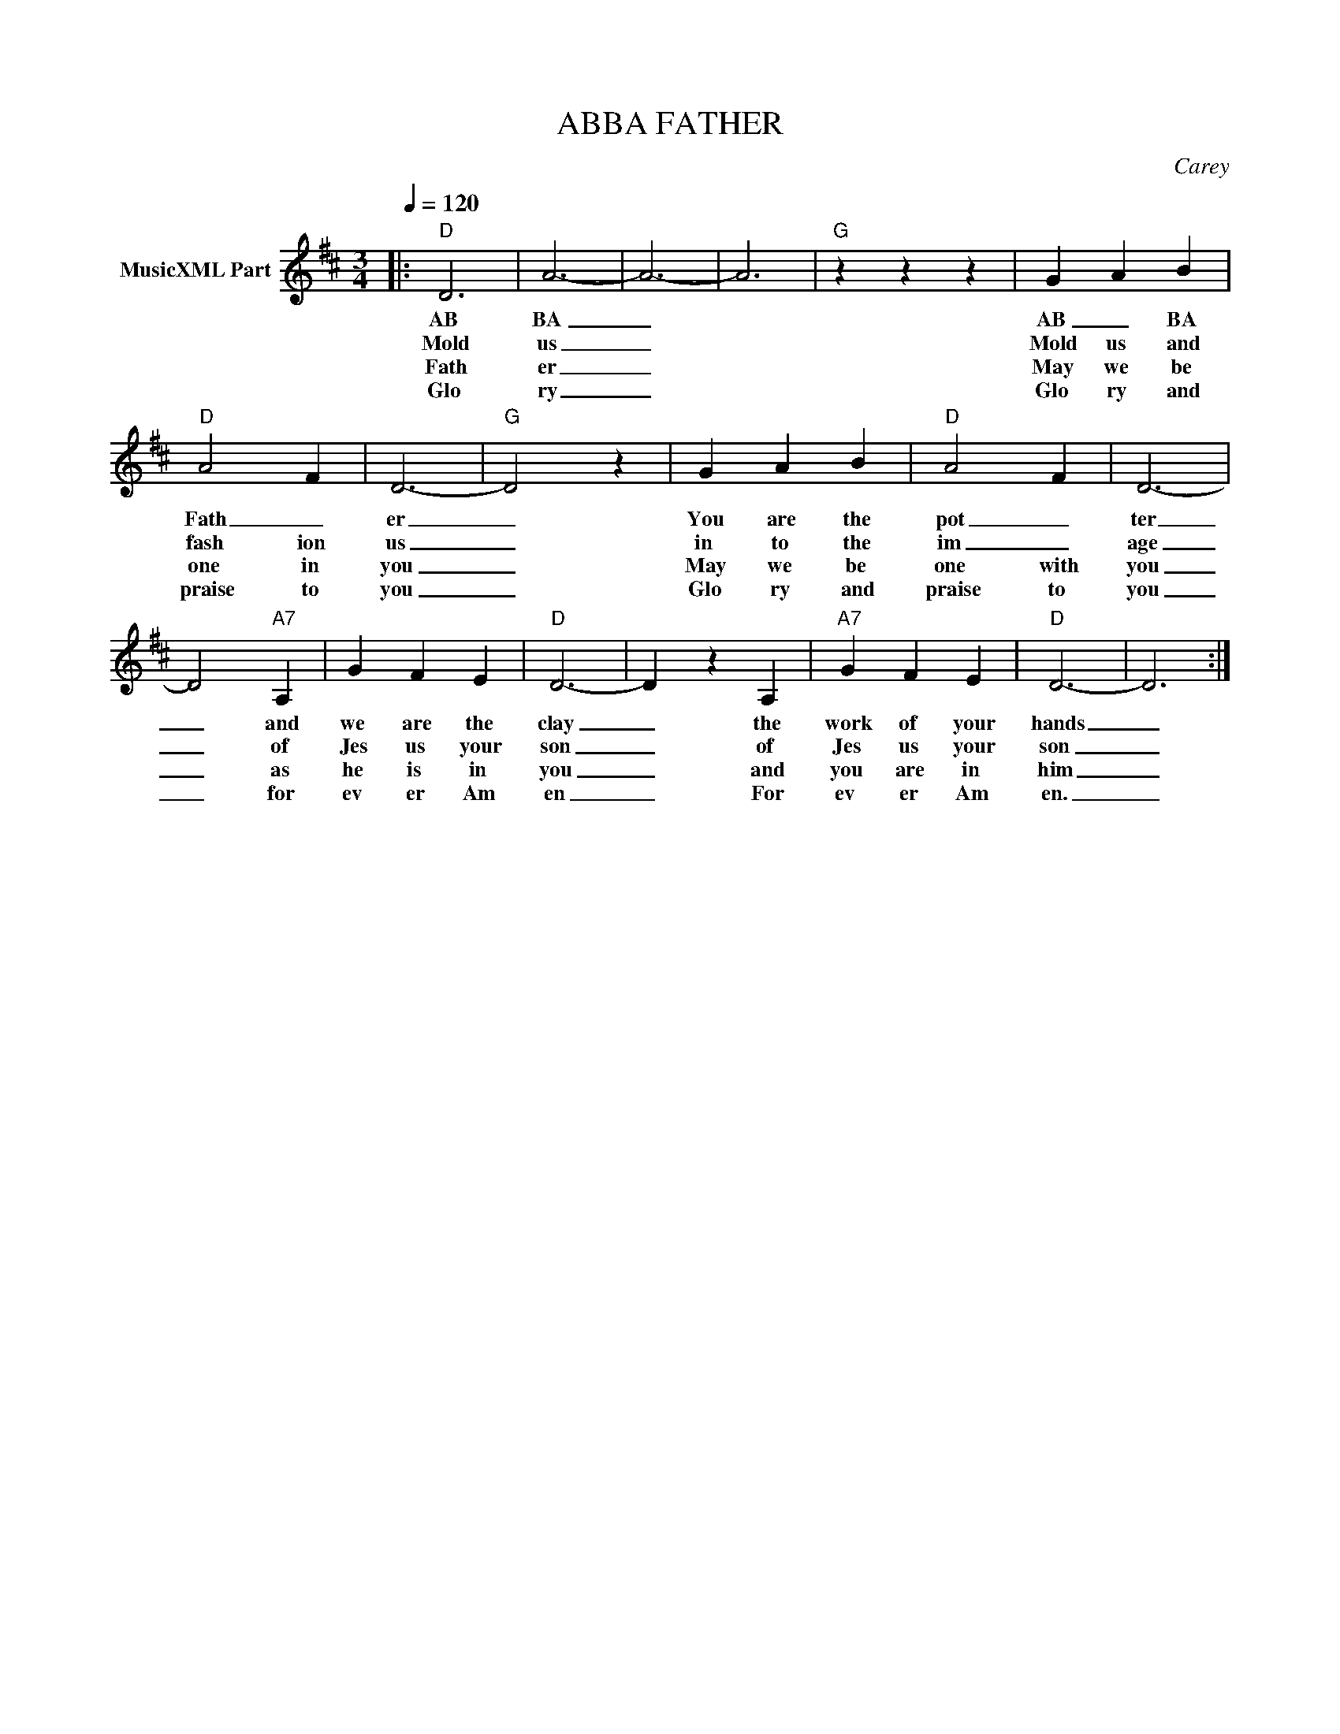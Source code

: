 X:1
T:ABBA FATHER
C:Carey
Z:All Rights Reserved
L:1/4
Q:1/4=120
M:3/4
K:D
V:1 treble nm="MusicXML Part"
%%MIDI program 0
V:1
|:"D" D3 | A3- | A3- | A3 |"G" z z z | G A B |"D" A2 F | D3- |"G" D2 z | G A B |"D" A2 F | D3- | %12
w: AB|BA|_|||AB _ BA|Fath _|er|_|You are the|pot _|ter|
w: Mold|us|_|||Mold us and|fash ion|us|_|in to the|im _|age|
w: Fath|er|_|||May we be|one in|you|_|May we be|one with|you|
w: Glo|ry|_|||Glo ry and|praise to|you|_|Glo ry and|praise to|you|
 D2"A7" A, | G F E |"D" D3- | D z A, |"A7" G F E |"D" D3- | D3 :| %19
w: _ and|we are the|clay|_ the|work of your|hands|_|
w: _ of|Jes us your|son|_ of|Jes us your|son|_|
w: _ as|he is in|you|_ and|you are in|him|_|
w: _ for|ev er Am|en|_ For|ev er Am|en.|_|

